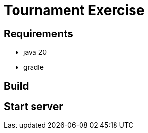 = Tournament Exercise

== Requirements

- java 20
- gradle

== Build

./gradlew build

== Start server

./gradlew run
